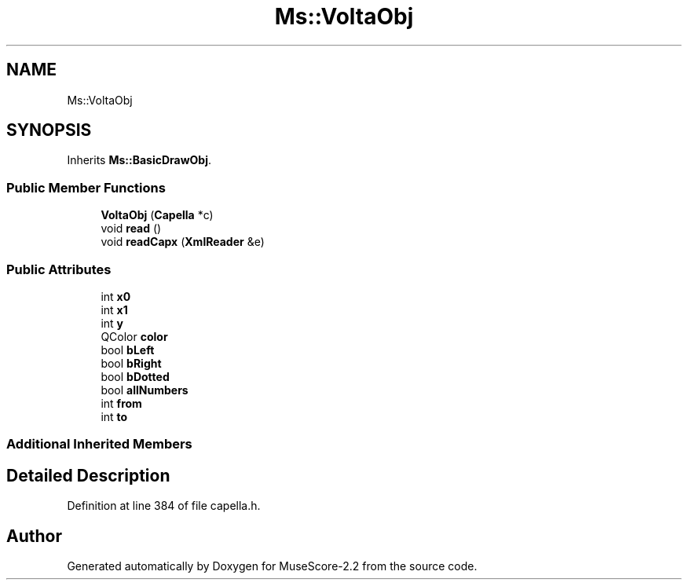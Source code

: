 .TH "Ms::VoltaObj" 3 "Mon Jun 5 2017" "MuseScore-2.2" \" -*- nroff -*-
.ad l
.nh
.SH NAME
Ms::VoltaObj
.SH SYNOPSIS
.br
.PP
.PP
Inherits \fBMs::BasicDrawObj\fP\&.
.SS "Public Member Functions"

.in +1c
.ti -1c
.RI "\fBVoltaObj\fP (\fBCapella\fP *c)"
.br
.ti -1c
.RI "void \fBread\fP ()"
.br
.ti -1c
.RI "void \fBreadCapx\fP (\fBXmlReader\fP &e)"
.br
.in -1c
.SS "Public Attributes"

.in +1c
.ti -1c
.RI "int \fBx0\fP"
.br
.ti -1c
.RI "int \fBx1\fP"
.br
.ti -1c
.RI "int \fBy\fP"
.br
.ti -1c
.RI "QColor \fBcolor\fP"
.br
.ti -1c
.RI "bool \fBbLeft\fP"
.br
.ti -1c
.RI "bool \fBbRight\fP"
.br
.ti -1c
.RI "bool \fBbDotted\fP"
.br
.ti -1c
.RI "bool \fBallNumbers\fP"
.br
.ti -1c
.RI "int \fBfrom\fP"
.br
.ti -1c
.RI "int \fBto\fP"
.br
.in -1c
.SS "Additional Inherited Members"
.SH "Detailed Description"
.PP 
Definition at line 384 of file capella\&.h\&.

.SH "Author"
.PP 
Generated automatically by Doxygen for MuseScore-2\&.2 from the source code\&.
